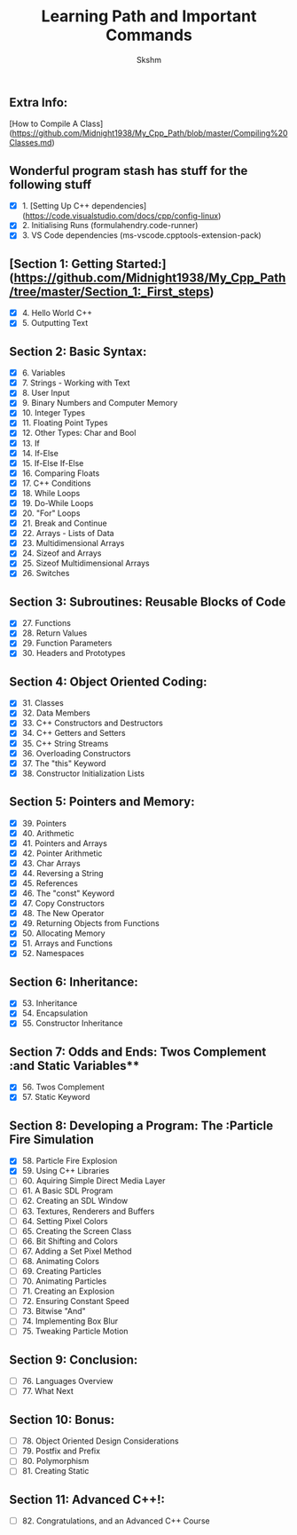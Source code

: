 #+title: Learning Path and Important Commands
#+author: Skshm

** Extra Info:
[How to Compile A Class](https://github.com/Midnight1938/My_Cpp_Path/blob/master/Compiling%20Classes.md)

** Wonderful program stash has stuff for the following stuff

- [X] 1. [Setting Up C++ dependencies](https://code.visualstudio.com/docs/cpp/config-linux)
- [X] 2. Initialising Runs (formulahendry.code-runner)
- [X] 3. VS Code dependencies (ms-vscode.cpptools-extension-pack)

** [Section 1: Getting Started:](https://github.com/Midnight1938/My_Cpp_Path/tree/master/Section_1:_First_steps)

- [X] 4. Hello World C++
- [X] 5. Outputting Text

** Section 2: Basic Syntax:

- [X] 6. Variables
- [X] 7. Strings - Working with Text
- [X] 8. User Input
- [X] 9. Binary Numbers and Computer Memory
- [X] 10. Integer Types
- [X] 11. Floating Point Types
- [X] 12. Other Types: Char and Bool
- [X] 13. If
- [X] 14. If-Else
- [X] 15. If-Else If-Else
- [X] 16. Comparing Floats
- [X] 17. C++ Conditions
- [X] 18. While Loops
- [X] 19. Do-While Loops
- [X] 20. "For" Loops
- [X] 21. Break and Continue
- [X] 22. Arrays - Lists of Data
- [X] 23. Multidimensional Arrays
- [X] 24. Sizeof and Arrays
- [X] 25. Sizeof Multidimensional Arrays
- [X] 26. Switches

** Section 3: Subroutines: Reusable Blocks of Code

- [X] 27. Functions
- [X] 28. Return Values
- [X] 29. Function Parameters
- [X] 30. Headers and Prototypes

** Section 4: Object Oriented Coding:

- [X] 31. Classes
- [X] 32. Data Members
- [X] 33. C++ Constructors and Destructors
- [X] 34. C++ Getters and Setters
- [X] 35. C++ String Streams
- [X] 36. Overloading Constructors
- [X] 37. The "this" Keyword
- [X] 38. Constructor Initialization Lists

** Section 5: Pointers and Memory:

- [X] 39. Pointers
- [X] 40. Arithmetic
- [X] 41. Pointers and Arrays
- [X] 42. Pointer Arithmetic
- [X] 43. Char Arrays
- [X] 44. Reversing a String
- [X] 45. References
- [X] 46. The "const" Keyword
- [X] 47. Copy Constructors
- [X] 48. The New Operator
- [X] 49. Returning Objects from Functions
- [X] 50. Allocating Memory
- [X] 51. Arrays and Functions
- [X] 52. Namespaces

** Section 6: Inheritance:

- [X] 53. Inheritance
- [X] 54. Encapsulation
- [X] 55. Constructor Inheritance

** Section 7: Odds and Ends: Twos Complement :and Static Variables**

- [X] 56. Twos Complement
- [X] 57. Static Keyword

** Section 8: Developing a Program: The :Particle Fire Simulation

- [X] 58. Particle Fire Explosion
- [X] 59. Using C++ Libraries
- [ ] 60. Aquiring Simple Direct Media Layer
- [ ] 61. A Basic SDL Program
- [ ] 62. Creating an SDL Window
- [ ] 63. Textures, Renderers and Buffers
- [ ] 64. Setting Pixel Colors
- [ ] 65. Creating the Screen Class
- [ ] 66. Bit Shifting and Colors
- [ ] 67. Adding a Set Pixel Method
- [ ] 68. Animating Colors
- [ ] 69. Creating Particles
- [ ] 70. Animating Particles
- [ ] 71. Creating an Explosion
- [ ] 72. Ensuring Constant Speed
- [ ] 73. Bitwise "And"
- [ ] 74. Implementing Box Blur
- [ ] 75. Tweaking Particle Motion

** Section 9: Conclusion:

- [ ] 76. Languages Overview
- [ ] 77. What Next

** Section 10: Bonus:

- [ ] 78. Object Oriented Design Considerations
- [ ] 79. Postfix and Prefix
- [ ] 80. Polymorphism
- [ ] 81. Creating Static

** Section 11: Advanced C++!:

- [ ] 82. Congratulations, and an Advanced C++ Course
